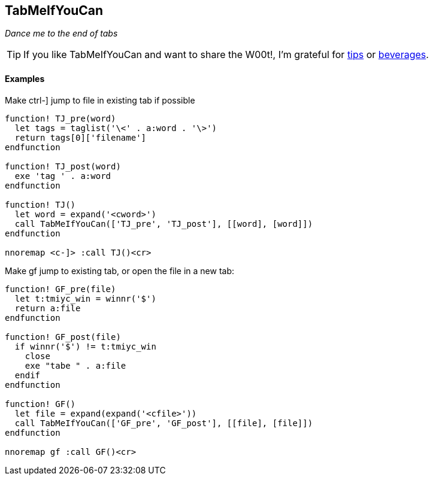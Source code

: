 TabMeIfYouCan
-------------

__Dance me to the end of tabs__

TIP: If you like TabMeIfYouCan and want to share the W00t!, I'm grateful for
https://www.gittip.com/bairuidahu/[tips] or
http://of-vim-and-vigor.blogspot.com/[beverages].

Examples
^^^^^^^^

.Make ++ctrl-]++ jump to file in existing tab if possible

----
function! TJ_pre(word)
  let tags = taglist('\<' . a:word . '\>')
  return tags[0]['filename']
endfunction

function! TJ_post(word)
  exe 'tag ' . a:word
endfunction

function! TJ()
  let word = expand('<cword>')
  call TabMeIfYouCan(['TJ_pre', 'TJ_post'], [[word], [word]])
endfunction

nnoremap <c-]> :call TJ()<cr>
----

.Make ++gf++ jump to existing tab, or open the file in a new tab:

----
function! GF_pre(file)
  let t:tmiyc_win = winnr('$')
  return a:file
endfunction

function! GF_post(file)
  if winnr('$') != t:tmiyc_win
    close
    exe "tabe " . a:file
  endif
endfunction

function! GF()
  let file = expand(expand('<cfile>'))
  call TabMeIfYouCan(['GF_pre', 'GF_post'], [[file], [file]])
endfunction

nnoremap gf :call GF()<cr>
----

